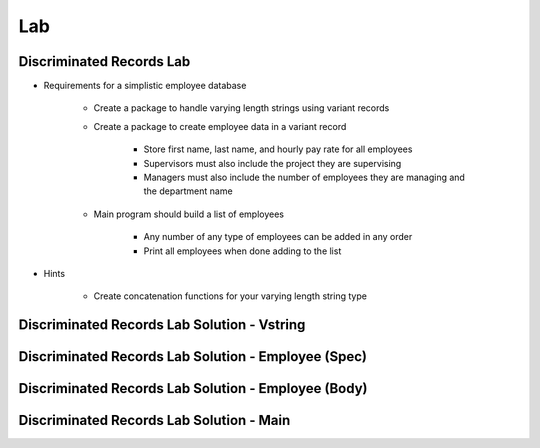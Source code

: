 ========
Lab
========

---------------------------
Discriminated Records Lab
---------------------------
   
* Requirements for a simplistic employee database
   
   - Create a package to handle varying length strings using variant records

   - Create a package to create employee data in a variant record

      * Store first name, last name, and hourly pay rate for all employees
      * Supervisors must also include the project they are supervising
      * Managers must also include the number of employees they are managing and the department name

   - Main program should build a list of employees

      * Any number of any type of employees can be added in any order
      * Print all employees when done adding to the list

* Hints

   - Create concatenation functions for your varying length string type
 
----------------------------------------------
Discriminated Records Lab Solution - Vstring
----------------------------------------------

.. container:: source_include 065_discriminated_records/lab/discriminated_records/answer/vstring.ads :code:Ada :number-lines:1

.. container:: source_include 065_discriminated_records/lab/discriminated_records/answer/vstring.adb :code:Ada :number-lines:1

------------------------------------------------------
Discriminated Records Lab Solution - Employee (Spec)
------------------------------------------------------

.. container:: source_include 065_discriminated_records/lab/discriminated_records/answer/employee.ads :code:Ada :number-lines:1

-----------------------------------------------------
Discriminated Records Lab Solution - Employee (Body)
-----------------------------------------------------

.. container:: source_include 065_discriminated_records/lab/discriminated_records/answer/employee.adb :code:Ada :number-lines:1

-------------------------------------------
Discriminated Records Lab Solution - Main
-------------------------------------------

.. container:: source_include 065_discriminated_records/lab/discriminated_records/answer/main.adb :code:Ada :number-lines:1
